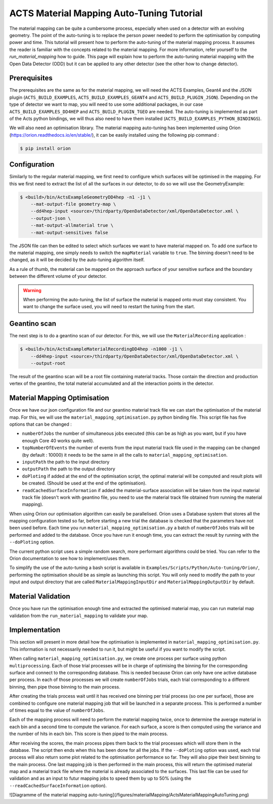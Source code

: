 ACTS Material Mapping Auto-Tuning Tutorial
===========================================

The material mapping can be quite a cumbersome process, especially when used on a detector with an evolving geometry. The point of the auto-tuning is to replace the person power needed to perform the optimisation by computing power and time.  This tutorial will present how to perform the auto-tuning of the material mapping process. It assumes the reader is familiar with the concepts related to the material mapping. For more information, refer yourself to the `run_material_mapping` how to guide. This page will explain how to perform the auto-tuning material mapping with the Open Data Detector (ODD) but it can be applied to any other detector (see the other how to change detector).

Prerequisites
--------------
The prerequisites are the same as for the material mapping, we will need the ACTS Examples, Geant4 and the JSON plugin (``ACTS_BUILD_EXAMPLES``, ``ACTS_BUILD_EXAMPLES_GEANT4`` and ``ACTS_BUILD_PLUGIN_JSON``). Depending on the type of detector we want to map, you will need to use some additional packages, in our case ``ACTS_BUILD_EXAMPLES_DD4HEP`` and ``ACTS_BUILD_PLUGIN_TGEO`` are needed. The auto-tuning is implemented as part of the Acts python bindings, we will thus also need to have them installed (``ACTS_BUILD_EXAMPLES_PYTHON_BINDINGS``).

We will also need an optimisation library. The material mapping auto-tuning has been implemented using Orion (https://orion.readthedocs.io/en/stable/), it can be easily installed using the following pip command :

.. code-block:: console

   $ pip install orion

Configuration
--------------

Similarly to the regular material mapping, we first need to configure which surfaces will be optimised in the mapping. For this we first need to extract the list of all the surfaces in our detector, to do so we will use the GeometryExample:

.. code-block:: console

   $ <build>/bin/ActsExampleGeometryDD4hep -n1 -j1 \
       --mat-output-file geometry-map \
       --dd4hep-input <source>/thirdparty/OpenDataDetector/xml/OpenDataDetector.xml \
       --output-json \
       --mat-output-allmaterial true \
       --mat-output-sensitives false

The JSON file can then be edited to select which surfaces we want to have material mapped on. To add one surface to the material mapping, one simply needs to switch the ``mapMaterial`` variable to ``true``. The binning doesn't need to be changed, as it will be decided by the auto-tuning algorithm itself.

As a rule of thumb, the material can be mapped on the approach surface of your sensitive surface and the boundary between the different volume of your detector.

.. warning::
  When performing the auto-tuning, the list of surface the material is mapped onto must stay consistent. You want to change the surface used, you will need to restart the tuning from the start. 

Geantino scan
--------------

The next step is to do a geantino scan of our detector. For this, we will use the ``MaterialRecording`` application :

.. code-block:: console

   $ <build>/bin/ActsExampleMaterialRecordingDD4hep -n1000 -j1 \
       --dd4hep-input <source>/thirdparty/OpenDataDetector/xml/OpenDataDetector.xml \
       --output-root


The result of the geantino scan will be a root file containing material tracks. Those contain the direction and production vertex of the geantino, the total material accumulated and all the interaction points in the detector.

Material Mapping Optimisation 
------------------------------

Once we have our json configuration file and our geantino material track file we can start the optimisation of the material map. For this, we will use the ``material_mapping_optimisation.py`` python binding file. This script file has five options that can be changed :

- ``numberOfJobs`` the number of simultaneous jobs executed (this can be as high as you want, but if you have enough Core 40 works quite well).
- ``topNumberOfEvents`` the number of events from the input material track file used in the mapping can be changed (by default : 10000) it needs to be the same in all the calls to ``material_mapping_optimisation``.
- ``inputPath`` the path to the input directory
- ``outputPath`` the path to the output directory
- ``doPloting`` if added at the end of the optimisation script, the optimal material will be computed and result plots will be created. (Should be used at the end of the optimisation).
- ``readCachedSurfaceInformation`` if added the material-surface association will be taken from the input material track file (doesn't work with geantino file, you need to use the material track file obtained from running the material mapping).

When using Orion our optimisation algorithm can easily be parallelised. Orion uses a Database system that stores all the mapping configuration tested so far, before starting a new trial the database is checked that the parameters have not been used before. Each time you run ``material_mapping_optimisation.py`` a batch of ``numberOfJobs`` trials will be performed and added to the database. Once you have run it enough time, you can extract the result by running with the ``--doPloting`` option.

The current python script uses a simple random search, more performant algorithms could be tried. You can refer to the Orion documentation to see how to implement/uses them.

To simplify the use of the auto-tuning a bash script is available in ``Examples/Scripts/Python/Auto-tuning/Orion/``, performing the optimisation should be as simple as launching this script. You will only need to modify the path to your input and output directory that are called ``MaterialMappingInputDir`` and ``MaterialMappingOutputDir`` by default.

Material Validation
--------------------

Once you have run the optimisation enough time and extracted the optimised material map, you can run material map validation from the ``run_material_mapping`` to validate your map. 


Implementation 
---------------

This section will present in more detail how the optimisation is implemented in ``material_mapping_optimisation.py``. This information is not necessarily needed to run it, but might be useful if you want to modify the script.

When calling ``material_mapping_optimisation.py``, we create one process per surface using python ``multiprocessing``. Each of those trial processes will be in charge of optimising the binning for the corresponding surface and connect to the corresponding database. This is needed because Orion can only have one active database per process. In each of those processes we will create ``numberOfJobs`` trials, each trial corresponding to a different binning, then pipe those binning to the main process.

After creating the trials process wait until it has received one binning per trial process (so one per surface), those are combined to configure one material mapping job that will be launched in a separate process. This is performed a number of times equal to the value of ``numberOfJobs``.

Each of the mapping process will need to perform the material mapping twice, once to determine the average material in each bin and a second time to compute the variance. For each surface, a score is then computed using the variance and the number of hits in each bin. This score is then piped to the main process.

After receiving the scores, the main process pipes them back to the trial processes which will store them in the database. The script then ends when this has been done for all the jobs. If the ``--doPloting`` option was used, each trial process will also return some plot related to the optimisation performance so far. They will also pipe their best binning to the main process. One last mapping job is then performed in the main process, this will return the optimised material map and a material track file where the material is already associated to the surfaces. This last file can be used for validation and as an input to futur mapping jobs to speed them by up to 50% (using the ``--readCachedSurfaceInformation`` option).

![Diagramme of the material mapping auto-tuning](/figures/materialMapping/ActsMaterialMappingAutoTuning.png)